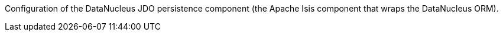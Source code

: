Configuration of the DataNucleus JDO persistence component (the Apache Isis component that wraps the DataNucleus ORM).

